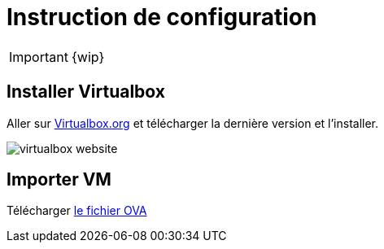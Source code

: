 = Instruction de configuration

IMPORTANT: {wip}

== Installer Virtualbox

Aller sur  https://www.virtualbox.org/wiki/Downloads[Virtualbox.org] et télécharger la dernière version et l'installer.

image::virtualbox-website.png[]

== Importer VM

Télécharger https://downloads.gcentral.org/vm/20231021_OpenSUSE_CTIBase.ova[le fichier OVA]

